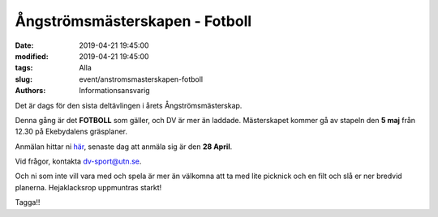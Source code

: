 Ångströmsmästerskapen - Fotboll
#################################

:date: 2019-04-21 19:45:00
:modified: 2019-04-21 19:45:00
:tags: Alla
:slug: event/anstromsmasterskapen-fotboll
:authors: Informationsansvarig

Det är dags för den sista deltävlingen i årets Ångströmsmästerskap.

Denna gång är det **FOTBOLL** som gäller, och DV är mer än laddade.
Mästerskapet kommer gå av stapeln den **5 maj** från 12.30 på Ekebydalens gräsplaner.

Anmälan hittar ni `här <https://forms.gle/ewvN3hAUqrfZTAFy6>`__, senaste dag att
anmäla sig är den **28 April**.

Vid frågor, kontakta dv-sport@utn.se.

Och ni som inte vill vara med och spela är mer än välkomna att ta med lite picknick
och en filt och slå er ner bredvid planerna. Hejaklacksrop uppmuntras starkt!

Tagga!!
